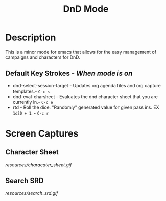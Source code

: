 #+TITLE: DnD Mode

* Description
  This is a minor mode for emacs that allows for the easy management of campaigns and characters for DnD.

** Default Key Strokes - /When mode is on/
   - dnd-select-session-target - Updates org agenda files and org capture templates.- =C-c s=
   - dnd-eval-charsheet - Evaluates the dnd character sheet that you are currently in.- =C-c e=
   - rtd - Roll the dice. "Randomly" generated value for given pass ins. EX =1d20 + 1=. - =C-c r=
  
* Screen Captures
** Character Sheet
   [[resources/characater_sheet.gif]]
   
** Search SRD
   [[resources/search_srd.gif]]
